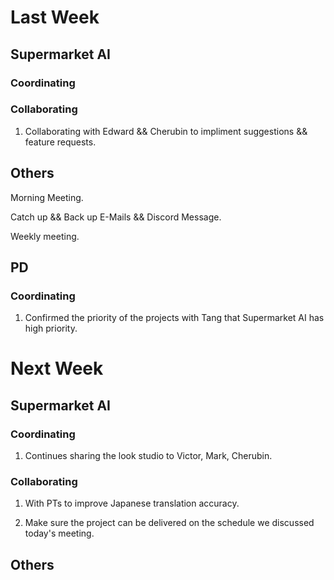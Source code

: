 * Last Week
** Supermarket AI
*** Coordinating
*** Collaborating
**** Collaborating with Edward && Cherubin to impliment suggestions && feature requests.
** Others
**** Morning Meeting.
**** Catch up && Back up E-Mails && Discord Message.
**** Weekly meeting.
** PD
*** Coordinating
**** Confirmed the priority of the projects with Tang that Supermarket AI has high priority.
* Next Week
** Supermarket AI
*** Coordinating
**** Continues sharing the look studio to Victor, Mark, Cherubin.
*** Collaborating
**** With PTs to improve Japanese translation accuracy.
**** Make sure the project can be delivered on the schedule we discussed today's meeting.
** Others
